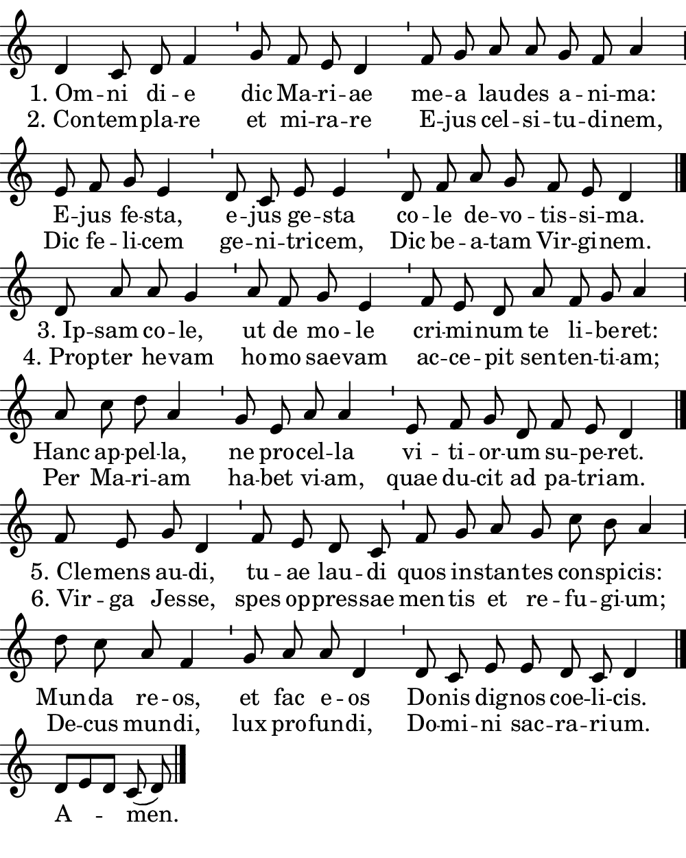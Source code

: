 \version "2.18.2"

#(set! paper-alist (cons '("boolet size" . (cons (* 5 in) (* 6.25 in))) paper-alist))

\paper {
   #(set-paper-size "boolet size")
   indent = 0\cm
   ragged-last = ##t
   top-margin = 0
   bottom-margin = 0
   right-margin = 0
   left-margin = 0
} 

halfBar = \once \override Staff.BarLine #'bar-extent = #'(-1.5 . 1.5) 
halfAddBar = { \halfBar \bar "|" }


\header {
  tagline = ""  % removed
}

musicOne = \relative c' {
  \autoBeamOff
  \cadenzaOn

  d4 c8 d8 f4 \bar "'" g8 f8 e8 d4 \bar "'" f8 g8 a8 a8 g8 f8 a4 \halfAddBar \break
  e8 f8 g8 e4 \bar "'" d8 c8 e8 e4 \bar "'" d8 f8 a8 g8 f8 e8 d4 \bar "|." \break
  d8 a'8 a8 g4 \bar "'" a8 f8 g8 e4 \bar "'" f8 e8 d8 a'8 f8 g8 a4 \halfAddBar \break
  a8 c8 d8 a4 \bar "'" g8 e8 a8 a4 \bar "'" e8 f8 g8 d8 f8 e8 d4 \bar "|." \break
  f8 e8 g8 d4 \bar "'" f8 e8 d8 c8 \bar "'" f8 g8 a8 g8 c8 b8 a4 \halfAddBar \break
  d8 c8 a8 f4 \bar "'" g8 a8 a8 d,4 \bar "'" d8 c8 e8 e8 d8 c8 d4 \bar "|." \break
  d8[e8 d8] c8(d8) \bar "|." \break
  
}
verseOne = \lyricmode {
  "1. Om" -- ni di -- e dic Ma -- ri -- ae me -- a lau -- des a -- ni -- ma: 
  E -- jus fe -- sta, e -- jus ge -- sta co -- le de -- vo -- tis -- si -- ma.
  "3. Ip" -- sam co -- le, ut de mo -- le cri -- mi  -- num te li -- be -- ret:
  Hanc ap -- pel -- la, ne pro -- cel -- la vi -- ti -- or -- um su -- pe -- ret.
  "5. Cle" -- mens au -- di, tu -- ae lau -- di quos in -- stan -- tes con -- spi -- cis: 
  Mun -- da re -- os, et fac e -- os Do -- nis dig -- nos coe -- li -- cis. 
  A -- men.
}


\score {
  <<
    \new Voice = "one" {
    \clef treble 
    \override Staff.TimeSignature #'stencil = ##f 
    \key c \major
      \musicOne
    }
    \new Lyrics \lyricsto "one" {
      <<
      { \verseOne }
      \new Lyrics {
	\set associatedVoice = "one"
	 "2. Con" -- tem -- pla -- re et mi -- ra -- re E -- jus cel -- si -- tu -- di -- nem,
         Dic fe -- li -- cem ge -- ni -- tri -- cem, Dic be -- a -- tam Vir -- gi -- nem.
         "4. Prop" -- ter he -- vam ho -- mo sae -- vam ac -- ce -- pit sen -- ten -- ti -- am;
         Per Ma -- ri -- am ha -- bet vi -- am, quae du -- cit ad pa -- tri -- am. 
         "6. Vir" -- ga Jes -- se, spes op -- pres -- sae men -- tis et re -- fu -- gi -- um; 
         De -- cus mun -- di, lux pro -- fun -- di, Do -- mi -- ni sac -- ra -- ri -- um.
      }

      >>
    }
  >>
}